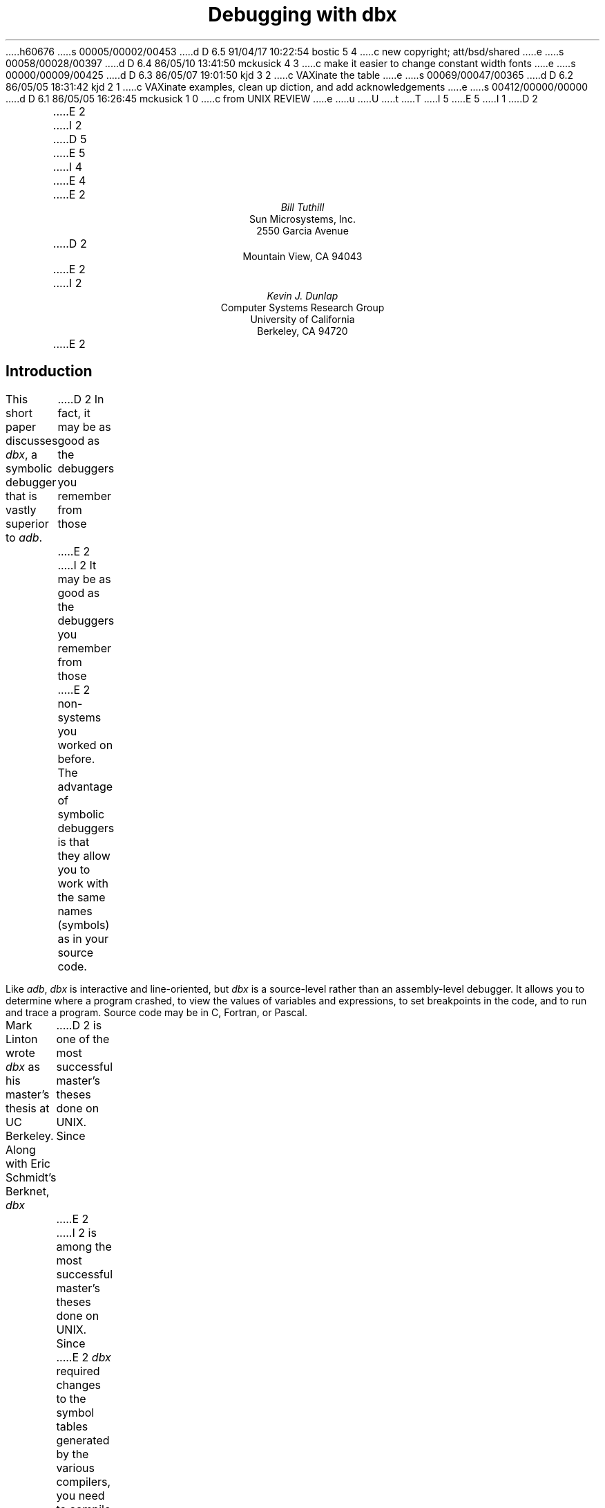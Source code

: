 h60676
s 00005/00002/00453
d D 6.5 91/04/17 10:22:54 bostic 5 4
c new copyright; att/bsd/shared
e
s 00058/00028/00397
d D 6.4 86/05/10 13:41:50 mckusick 4 3
c make it easier to change constant width fonts
e
s 00000/00009/00425
d D 6.3 86/05/07 19:01:50 kjd 3 2
c VAXinate the table
e
s 00069/00047/00365
d D 6.2 86/05/05 18:31:42 kjd 2 1
c VAXinate examples, clean up diction, and add acknowledgements
e
s 00412/00000/00000
d D 6.1 86/05/05 16:26:45 mckusick 1 0
c from UNIX REVIEW
e
u
U
t
T
I 5
.\" Copyright (c) 1986 The Regents of the University of California.
.\" All rights reserved.
.\"
.\" %sccs.include.redist.roff%
.\"
E 5
I 1
.\"	%W% (Berkeley) %G%
.\"
D 2
\" modified by mark seiden in cosmetic ways.
\" dtbl | ditroff -ms
E 2
I 2
D 5
.\" modified by mark seiden in cosmetic ways.
.\" examples VAXinated by Kevin Dunlap
E 5
.\" dtbl | ditroff -ms
.OH 'Debugging with dbx''PS1:11-%'
.EH 'PS1:11-%''Debugging with dbx'
I 4
.de BE
.DS
.ft CW
.ps -1
..
.de EE
.ft P
.ps +1
.DE
..
.de UL
\f(CW\s-1\\$1\fP\s0
..
E 4
E 2
.TL
Debugging with dbx
.AU
Bill Tuthill
.AI
Sun Microsystems, Inc.
2550 Garcia Avenue
D 2
Mountain View, CA 94043
E 2
I 2
.AU
Kevin J. Dunlap
.AI
Computer Systems Research Group
University of California
Berkeley, CA 94720
E 2
.SH
Introduction
.PP
This short paper discusses
.I dbx ,
a symbolic debugger that is vastly superior to
.I adb .
D 2
In fact, it may be as good as the debuggers you remember from those
E 2
I 2
It may be as good as the debuggers you remember from those
E 2
non-
.UX 
systems you worked on before.
The advantage of symbolic debuggers is that they allow you
to work with the same names (symbols) as in your source code.
.PP
Like
.I adb ,
.I dbx
is interactive and line-oriented, but
.I dbx
is a source-level rather than an assembly-level debugger.
It allows you to determine where a program crashed,
to view the values of variables and expressions,
to set breakpoints in the code, and to run and trace a program.
Source code may be in C, Fortran, or Pascal.
.PP
Mark Linton wrote
.I dbx
as his master's thesis at UC Berkeley.
Along with Eric Schmidt's Berknet,
.I dbx
D 2
is one of the most successful master's theses done on UNIX.  Since
E 2
I 2
is among the most successful master's theses done on UNIX.  Since
E 2
.I dbx
required changes to the symbol tables
generated by the various compilers,
you need to compile programs for debugging with the
.I \-g
flag.  For example,
C programs should be compiled as follows:
.DS
% cc \-g \fIprogram\fP.c \-o \fIprogram\fP
.DE
Programs compiled with the
.I \-g
option have good symbol tables,
while programs compiled without
.I \-g
have old-style symbol tables intended for
.I adb .
Stripped programs have no symbol tables at all.
Invoke the debugger as follows, where
.I program
is the pathname of the executable file that dumped core:
.DS
% dbx \fIprogram\fP
.DE
The core image should be in the working directory;
if it isn't, specify its pathname in the argument after the program name.
D 2
One of the great advances of
E 2
I 2
Among the great advances of
E 2
.I dbx
is that it has a help facility; type the
.I help
request to see a list of possible requests.
You can obtain help on any
.I dbx
request by giving its name as an argument to
.I help .
.bp
.SH
Examining Core Dumps
.PP
Much of the time, programmers use
.I dbx
to find out why a program dumped core.
As an example, consider the following program
.I dumpcore.c ,
which dereferences a NULL pointer.
This is a legal operation on VAX/UNIX,
but not on VAX/VMS or on MC68000-based UNIX systems, on one of
which this example was run:
D 4
.DS
.ft CW
E 4
I 4
.BE
E 4
#include <stdio.h> 
.sp.5
#define LIMIT 5
.sp.5
main()			/* print messages and die */
{
	int i;
.sp.5
	for (i = 1; i <= 10 ; i++) {
		printf("Goodbye world! (%d)\en", i);
		dumpcore(i);
	}
	exit(0);
}
.sp.5
int *ip;
.sp.5
dumpcore(lim) 		/* dereference NULL pointer */
int lim;
{
	if (lim >= LIMIT)
		*ip = lim;
} 
D 4
.ft P
.DE
E 4
I 4
.EE
E 4
The program core dumps because of a
segmentation violation or memory fault \(em
on most machines it is illegal to assign to address zero.
Once the program has produced a core dump,
here's how you can find out why the program died:
.DS
D 4
% \f(CWdbx dumpcore\fP
E 4
I 4
%\c
.UL " dbx dumpcore"
E 4
D 2
Reading symbolic information...
Read 168 symbols
E 2
I 2
dbx version 3.17 of 4/24/86 15:04 (monet.Berkeley.EDU).
Type 'help' for help.
reading symbolic information ...
[using memory image in core]
E 2
D 4
(dbx) \f(CWwhere\fP
E 4
I 4
(dbx)\c
.UL " where"
E 4
D 2
dumpcore(lim = 5) at 0x80ef
main(0x1, 0xfffd84, 0xfffd8c), line 11 in "dumpcore.c"
E 2
I 2
dumpcore.dumpcore(lim = 5), line 22 in "dumpcore.c"
main(0x1, 0x7fffe904, 0x7fffe90c), line 11 in "dumpcore.c"
E 2
.DE
The
.I where
request yields a stack trace.
As you can see, the
.I dumpcore()
routine was called from line 11 of the program, with the argument
.I lim
equal to 5.
You can look at the
.I dumpcore()
procedure by invoking the
.I list
request as follows:
.DS
D 4
(dbx) \f(CWlist dumpcore\fP
E 4
I 4
(dbx)\c
.UL " list dumpcore"
E 4
   18   dumpcore(lim)           /* dereference NULL pointer */
   19   int lim;
   20   {
   21           if (lim >= LIMIT)
   22                   *ip = lim;
   23   }
.DE
We immediately suspect that the program's failure had something to do with
.I *ip ,
so we use the
.I print
request to retrieve the value of the pointer and what it points to:
.DS
D 4
(dbx) \f(CWprint *ip\fP
E 4
I 4
(dbx)\c
.UL " print *ip"
E 4
reference through nil pointer
D 4
(dbx) \f(CWprint ip\fP
E 4
I 4
(dbx)\c
.UL " print ip"
E 4
D 2
ip = (nil)
E 2
I 2
(nil)
E 2
.DE
This tells us the program has dereferenced a null pointer.
It is possible to run the program again from inside the debugger.
The first line tells you name of the running program,
and successive lines give output from the program:
.DS
D 4
(dbx) \f(CWrun\fP
E 4
I 4
(dbx)\c
.UL " run"
E 4
D 2
Running: dumpcore 
E 2
Goodbye world! (1)
Goodbye world! (2)
Goodbye world! (3)
Goodbye world! (4)
Goodbye world! (5)
.sp.5
D 2
segmentation violation in dumpcore at 0x80f0
000080f0        moveml  a6@(0),#<>
E 2
I 2
Bus error in dumpcore.dumpcore at line 22
   22		*ip = lim;
E 2
D 4
(dbx) \f(CWquit\fP
E 4
I 4
(dbx)\c
.UL " quit"
E 4
.DE
D 2
In this example the program dies with a segmentation violation, in a 
.I moveml
assembly instruction.
E 2
I 2
In this example the program dies with a Bus error at line 22. 
E 2
This method of running the program
does not produce a core dump, but the
.I where
request will still behave properly,
because the debugger is in the same state
as if it had just read the core file.
.SH
Setting Breakpoints
.PP
With
.I dbx
you can set breakpoints before each line of a program,
not just at function and procedure boundaries, as with
.I adb .
The
.I stop
request sets a breakpoint.
After setting a breakpoint, use the
.I run
request to execute the program.  The
.I cont
request continues execution from the current stopping point
until the program finishes or another breakpoint is encountered.  The
.I step
request executes one source statement,
following any function calls.  The
.I next
request executes one source statement,
but does not stop inside any function calls.  The
.I status
request lists active breakpoints, while the
.I delete
request removes them if required.
.PP
The
.I stop
request can take a conditional expression
D 2
in order to avoid needless single-stepping.
E 2
I 2
to avoid needless single-stepping.
E 2
We will use a conditional in our example to make things simpler.
Of course you can use
.I print
and
.I list
requests at any time during statement stepping
if you want to print the value of variables
or list lines of source code.
This sample session shows a mixture of requests
as we verify that the program fails when it tries to assign to
.I *ip :
.DS
D 4
(dbx) \f(CWstop at 10 if (i == 5)\fP
E 4
I 4
(dbx)\c
.UL " stop at 10 if (i == 5)"
E 4
D 2
(1) stop  at "dumpcore.c":10 if i == 5
E 2
I 2
[1] if i = 5 { stop } at 10
E 2
D 4
(dbx) \f(CWrun\fP
E 4
I 4
(dbx)\c
.UL " run"
E 4
D 2
Running: dumpcore 
E 2
Goodbye world! (1)
Goodbye world! (2)
Goodbye world! (3)
Goodbye world! (4)
D 2
stopped in main at line 10 in file "dumpcore.c"
   10                   printf("Goodbye world! (%d)\n", i);
E 2
I 2
[1] stopped in main at line 10
   10                   printf("Goodbye world! (%d)\en", i);
E 2
D 4
(dbx) \f(CWnext\fP
E 4
I 4
(dbx)\c
.UL " next"
E 4
Goodbye world! (5)
D 2
stopped in main at line 11 in file "dumpcore.c"
E 2
I 2
stopped in main at line 11
E 2
   11                   dumpcore(i);
D 4
(dbx) \f(CWstep\fP
E 4
I 4
(dbx)\c
.UL " step"
E 4
D 2
stopped in dumpcore at line 21 in file "dumpcore.c"
E 2
I 2
stopped in dumpcore at line 21
E 2
   21           if (lim >= LIMIT)
D 4
(dbx) \f(CWstep\fP
E 4
I 4
(dbx)\c
.UL " step"
E 4
D 2
stopped in dumpcore at line 22 in file "dumpcore.c"
E 2
I 2
stopped in dumpcore at line 22
E 2
   22                   *ip = lim;
D 4
(dbx) \f(CWstep\fP
E 4
I 4
(dbx)\c
.UL " step"
E 4
D 2
segmentation violation in dumpcore at 0x80f0
000080f0        moveml  a6@(0),#<>
E 2
I 2
Bus error in dumpcore.dumpcore at line 22
   22		*ip = lim;
E 2
.DE
Running the program with breakpoints assures us
that our intuition was correct.
We shouldn't be assigning anything to a null pointer \(em
.I ip
should have been initialized to point at an object of the proper type.
To exit from the debugger, use the
.I quit
request.
.PP
It is possible to set variables from inside
.I dbx .
The previous breakpoint session, for example,
could have gone like this:
.DS
D 4
% \f(CWdbx dumpcore\fP
E 4
I 4
%\c
.UL " dbx dumpcore"
E 4
D 2
Reading symbolic information...
Read 168 symbols
E 2
I 2
dbx version 3.17 of 4/24/86 15:04 (monet.Berkeley.EDU).
Type 'help' for help.
reading symbolic information ...
[using memory image in core]
E 2
D 4
(dbx) \f(CWstop at 10\fP
E 4
I 4
(dbx)\c
.UL " stop at 10"
E 4
D 2
(1) stop at "dumpcore.c":10
E 2
I 2
[1] stop at 10
E 2
D 4
(dbx) \f(CWrun\fP
E 4
I 4
(dbx)\c
.UL " run"
E 4
Running: dumpcore 
D 2
stopped in main at line 10 in file "dumpcore.c"
   10                   printf("Goodbye world! (%d)\n", i);
E 2
I 2
stopped in main at line 10
   10                   printf("Goodbye world! (%d)\en", i);
E 2
D 4
(dbx) \f(CWassign i = 5\fP
(dbx) \f(CWnext\fP
E 4
I 4
(dbx)\c
.UL " assign i = 5"
(dbx)\c
.UL " next"
E 4
Goodbye world! (5)
D 2
stopped in main at line 11 in file "dumpcore.c"
E 2
I 2
stopped in main at line 11
E 2
   11                   dumpcore(i);
D 4
(dbx) \f(CWnext\fP
E 4
I 4
(dbx)\c
.UL " next"
E 4
D 2
segmentation violation in dumpcore at 0x80f0
000080f0        moveml  a6@(0),#<>
E 2
I 2
Bus error in dumpcore.dumpcore at line 22
   22		*ip = lim;
E 2
.DE
It is often useful to assign new values to variables
D 2
in order to draw conclusions about alternative conditions.
E 2
I 2
to draw conclusions about alternative conditions.
E 2
We can't fix the bug in this program, however,
because there is no declared variable to which
.I ip
should point.
.SH
Conclusion
.PP
Expressions in
.I dbx
are similar to those in C,
except that there is a distinction between
.I /
(floating-point division) and
.I div
(integer division), as in Pascal.
The table on the following page shows
.I dbx
requests organized by function:
.PP
Like
.I adb ,
.I dbx
can disassemble object code.
It can also examine object files
and print output in various formats; but
.I dbx
requires the proper symbol tables, so
.I adb
is more useful to examine arbitrary binary files.
The most important thing
.I adb
can do that
.I dbx
cannot is to patch binary files \(em
.I dbx
has no write option.
Despite these shortcomings,
.I dbx
is much easier to use than
.I adb ,
so it contributes much more to individual programmer productivity.
I 2
.SH
Acknowledgements
.PP
Material presented in this document was first presented in
``C Advisor'', \fIUnix Review 4\fP, 1, pp 78\-85.
The Regents of the University California expresses their
gratitude to Unix Review
for allowing them to reprint this document.
.PP
This document is a good starting point for a more thorough tutorial.
Those with the ambition to expand on this document are encouraged
to contact the Computer Systems Research Group at ``4bsd-ideas@Berkeley.Edu.''
.KF
E 2
.TS
center box;
D 2
cfBI s.
E 2
I 2
cf s.
E 2
.sp.2
D 2
\s+2Groups of \&\fLdbx\fP Requests\s-2
E 2
I 2
\s+2Groups of \&\fIdbx\fP Requests\s-2
E 2
.sp.2
_
.T&
l lfI
D 4
lfCW l.
E 4
I 4
lp-1fCW l.
E 4
	execution and tracing
_
run	execute object file
cont	continue execution from where it stopped
trace	display tracing information at specified place
stop	stop execution at specified place
D 2
when	execute \&\fLdbx\fP requests at specified place
status	display active \&\fLtrace\fP and \&\fLstop\fP requests
delete	delete specific \&\fLtrace\fP or \&\fLstop\fP requests
E 2
I 2
D 3
when	execute \&\fIdbx\fP requests at specified place
E 3
status	display active \&\fItrace\fP and \&\fIstop\fP requests
delete	delete specific \&\fItrace\fP or \&\fIstop\fP requests
E 2
D 3
clear	clear all breakpoints
E 3
catch	start trapping specified signals
ignore	stop trapping specified signals
step	execute the next source line, stepping into functions
next	execute the next source line, even if it's a function
.T&
l lfI
D 4
lfCW l.
E 4
I 4
lp-1fCW l.
E 4
_
	displaying data
_
print	print the value of an expression
D 3
display	display the value of an expression at each stopping point
undisplay	don't display the value of an expression any more
E 3
whatis	print the declaration of a given identifier or type
which	print outer block associated with identifier
whereis	print all symbols matching identifier
assign	set the value of a variable
.T&
l lfI
D 4
lfCW l.
E 4
I 4
lp-1fCW l.
E 4
_
	function and procedure handling
_
where	display active procedures and functions on stack
down	move down the stack towards stopping point
D 2
up	move up the stack towards \&\fLmain\fP
E 2
I 2
up	move up the stack towards \&\fImain\fP
E 2
call	call the named function or procedure
dump	display names and values of all local variables
.T&
l lfI
D 4
lfCW l.
E 4
I 4
lp-1fCW l.
E 4
_
	accessing source files and directories
_
edit	invoke an editor on current source file
file	change current source file
func	change the current function or procedure
list	display lines of source code
use	set directory list to search for source files
D 2
cd	change \&\fLdbx\fP directory
pwd	print working \&\fLdbx\fP directory
E 2
I 2
D 3
cd	change \&\fIdbx\fP directory
pwd	print working \&\fIdbx\fP directory
E 3
E 2
/.../	search down in file to match regular expression
?...?	search up in file to match regular expression
.T&
l lfI
D 4
lfCW l.
E 4
I 4
lp-1fCW l.
E 4
_
	miscellaneous commands
_
sh	pass command line to the shell
D 2
alias	change \&\fLdbx\fP command name
E 2
I 2
alias	change \&\fIdbx\fP command name
E 2
help	explain commands
source	read commands from external file
D 2
dbxenv	set \&\fLdbx\fP environment
E 2
I 2
D 3
dbxenv	set \&\fIdbx\fP environment
E 2
debug	start debugging another object file
kill	terminate debugging of current program
E 3
quit	exit the debugger
.TE
D 2

E 2
I 2
.KE
.bp
E 2
E 1
